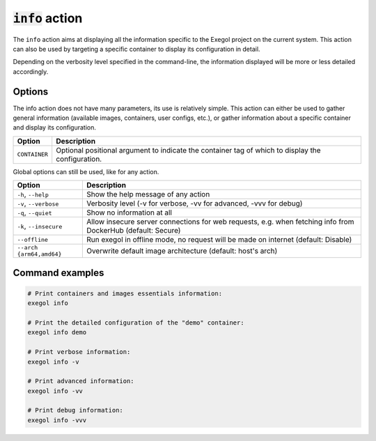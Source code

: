 ===================
:code:`info` action
===================

The ``info`` action aims at displaying all the information specific to the Exegol project on the current system.
This action can also be used by targeting a specific container to display its configuration in detail.

Depending on the verbosity level specified in the command-line, the information displayed will be more or less detailed accordingly.

.. tabs::

    .. tab:: Standard (default)

        .. code-block:: bash

            exegol info

        * List of available Exegol Images

            * Name of the image
            * Size of each image (disk space if the image is installed, otherwise its compressed size to download for installation)
            * Status of each image

                * Not installed (Image available for download from dockerhub)
                * Up to date (The latest version of the image is installed and ready to be used)
                * Update available (A new version is available for download on dockerhub)
                * Outdated (Old version of an image that has been updated since)
                * Local image (Locally built image)
                * Discontinued (if your image is no longer available on dockerhub)

        * List of Exegol Containers

            * Name of each container
            * Container status (Stopped or running)
            * Image name (Exegol image used as a base to create the container)
            * Configurations (Display of non-default configurations)

    .. tab:: Verbose

        .. code-block:: bash

            exegol info -v

        In the verbose mode, the following additional elements are displayed. Everything from the lower verbosity level is still displayed.

        * Enumerate every user configuration (see details :ref:`here<exegol_configuration>`)

        * In the list of available Exegol Images

            * Image ID
            * Build date
            * Image architecture (AMD64 / ARM64)

        * In the list of Exegol Containers

            * Container id
            * Full configuration
            * List of non-technical volumes
            * List of Devices
            * List of Ports (Applicable if network sharing with host is not enabled)
            * List of custom environment variables

    .. tab:: Advanced

        .. code-block::

            exegol info -vv

        In the advanced mode, the following additional elements are displayed. Everything from the lower verbosity levels is still displayed.

        * Enumerate the settings from the user configuration at ``~/.exegol/config.yml`` (see details :ref:`here<exegol_configuration>`)

        * List the different exegol modules

            * Modules name
            * Their update status
            * Their git branch (if applicable)

    .. tab:: Debug

        .. code-block::

            exegol info -vvv

        In the debug mode, everything from the lower verbosity levels is still displayed, as well as logs from internal methods and functions. Those logs can be useful for maintainers and developers in case of bug, or for making sure everything works properly.


Options
=======

The info action does not have many parameters, its use is relatively simple. This action can either be used to gather general information (available images, containers, user configs, etc.), or gather information about a specific container and display its configuration.

========================= =============
 Option                   Description
========================= =============
``CONTAINER``             Optional positional argument to indicate the container tag of which to display the configuration.
========================= =============

Global options can still be used, like for any action.

========================= =============
 Option                   Description
========================= =============
``-h``, ``--help``        Show the help message of any action
``-v``, ``--verbose``     Verbosity level (-v for verbose, -vv for advanced, -vvv for debug)
``-q``, ``--quiet``       Show no information at all
``-k``, ``--insecure``    Allow insecure server connections for web requests, e.g. when fetching info from DockerHub (default: Secure)
``--offline``             Run exegol in offline mode, no request will be made on internet (default: Disable)
``--arch {arm64,amd64}``  Overwrite default image architecture (default: host's arch)
========================= =============

Command examples
================

.. code-block:: bash

    # Print containers and images essentials information:
    exegol info

    # Print the detailed configuration of the "demo" container:
    exegol info demo

    # Print verbose information:
    exegol info -v

    # Print advanced information:
    exegol info -vv

    # Print debug information:
    exegol info -vvv
